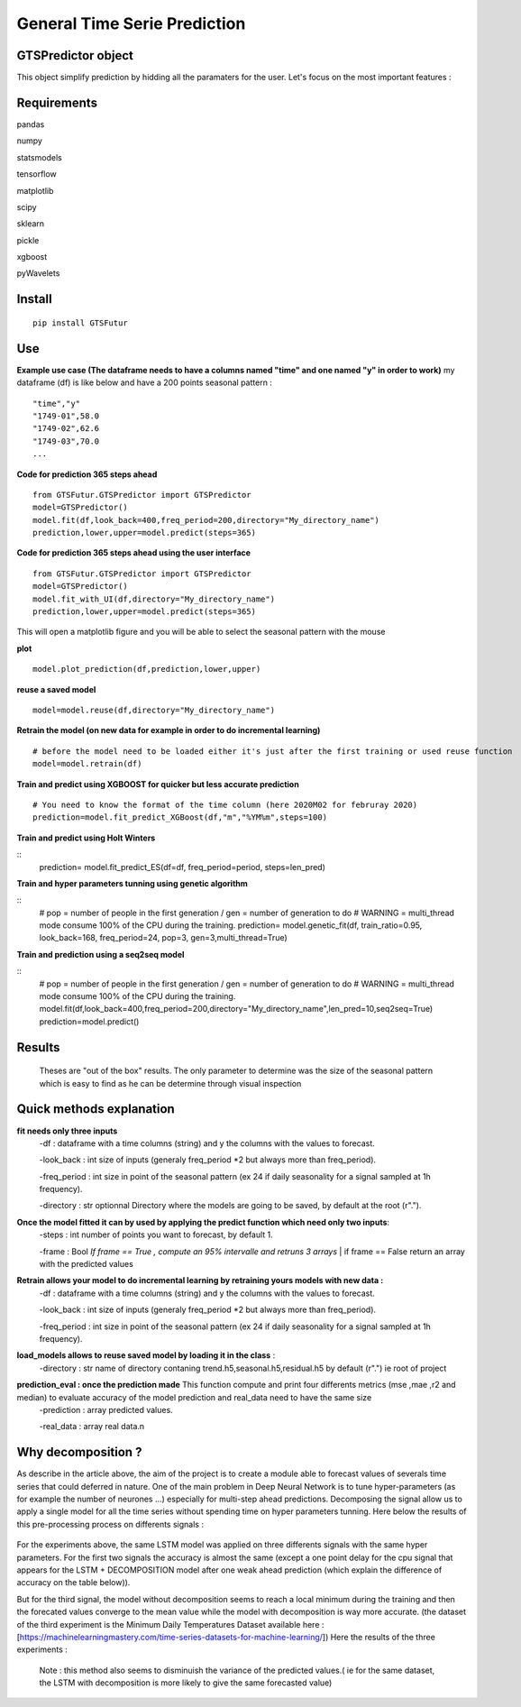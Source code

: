 General Time Serie Prediction
=============================




GTSPredictor object
-------------------

This object simplify prediction by hidding all the paramaters for the user. Let's focus on the most important features :


Requirements
------------

pandas

numpy

statsmodels

tensorflow

matplotlib

scipy

sklearn

pickle

xgboost

pyWavelets

Install
-------

::

    pip install GTSFutur

Use
---

**Example use case (The dataframe needs to have a columns named "time" and one named "y" in order to work)** my dataframe (df) is like below and have a 200 points seasonal pattern :
::

    "time","y"
    "1749-01",58.0
    "1749-02",62.6
    "1749-03",70.0
    ...

**Code for prediction 365 steps ahead**

::

    from GTSFutur.GTSPredictor import GTSPredictor
    model=GTSPredictor()
    model.fit(df,look_back=400,freq_period=200,directory="My_directory_name")
    prediction,lower,upper=model.predict(steps=365)

**Code for prediction 365 steps ahead using the user interface**

::

    from GTSFutur.GTSPredictor import GTSPredictor
    model=GTSPredictor()
    model.fit_with_UI(df,directory="My_directory_name")
    prediction,lower,upper=model.predict(steps=365)

This will open a matplotlib figure and you will be able to select the seasonal pattern with the mouse

**plot**

::

    model.plot_prediction(df,prediction,lower,upper)

**reuse a saved model**

::

    model=model.reuse(df,directory="My_directory_name")

**Retrain the model (on new data for example in order to do incremental learning)**

::

    # before the model need to be loaded either it's just after the first training or used reuse function
    model=model.retrain(df)

**Train and predict using XGBOOST for quicker but less accurate prediction**

::

    # You need to know the format of the time column (here 2020M02 for februray 2020)
    prediction=model.fit_predict_XGBoost(df,"m","%YM%m",steps=100)
    
**Train and predict using Holt Winters**

::
    prediction= model.fit_predict_ES(df=df, freq_period=period, steps=len_pred)


**Train and hyper parameters tunning using genetic algorithm**

::
    # pop = number of people in the first generation / gen = number of generation to do 
    # WARNING = multi_thread mode consume 100% of the CPU during the training.
    prediction= model.genetic_fit(df, train_ratio=0.95, look_back=168, freq_period=24, pop=3, gen=3,multi_thread=True)
    
**Train and prediction using a seq2seq model**

::
    # pop = number of people in the first generation / gen = number of generation to do 
    # WARNING = multi_thread mode consume 100% of the CPU during the training.
    model.fit(df,look_back=400,freq_period=200,directory="My_directory_name",len_pred=10,seq2seq=True)
    prediction=model.predict()
Results
-------


.. figure::  https://raw.githubusercontent.com/gregoritoo/GTSFutur/master/Images/figures.png


 Theses are "out of the box" results. The only parameter to determine was the size of the seasonal pattern which is easy to find as he can be determine through visual inspection


Quick methods explanation
-------------------------

**fit needs only three inputs**
   -df : dataframe with a time columns (string) and y the columns with the values to forecast.

   -look\_back : int size of inputs (generaly freq\_period \*2 but always more than freq\_period).

   -freq\_period : int size in point of the seasonal pattern (ex 24 if daily seasonality for a signal sampled at 1h frequency).

   -directory : str optionnal Directory where the models are going to be saved, by default at the root (r".").

**Once the model fitted it can by used by applying the predict function which need only two inputs**:
   -steps : int number of points you want to forecast, by default 1.

   -frame : Bool *If frame == True , compute an 95% intervalle and retruns 3 arrays* \| if frame == False return an array with the predicted values

**Retrain allows your model to do incremental learning by retraining yours models with new data :**\
   -df : dataframe with a time columns (string) and y the columns with the values to forecast.

   -look\_back : int size of inputs (generaly freq\_period \*2 but always more than freq\_period).

   -freq\_period : int size in point of the seasonal pattern (ex 24 if daily seasonality for a signal sampled at 1h frequency).

**load\_models allows to reuse saved model by loading it in the class** :
   -directory : str name of directory contaning trend.h5,seasonal.h5,residual.h5 by default (r".") ie root of project

**prediction\_eval : once the prediction made**\  This function compute and print four differents metrics (mse ,mae ,r2 and median) to evaluate accuracy of the model prediction and real\_data need to have the same size
   -prediction : array predicted values.

   -real\_data : array real data.\n


Why decomposition ?
-------------------

As describe in the article above, the aim of the project is to create a module able to forecast values of severals time series that could deferred in nature. One of the main problem in Deep Neural Network is to tune hyper-parameters (as for example the number of neurones ...) especially for multi-step ahead predictions. Decomposing the signal allow us to apply a single model for all the time series without spending time on hyper parameters tunning. Here below the results of this pre-processing process on differents signals :

.. figure:: https://raw.githubusercontent.com/gregoritoo/GTSFutur/master/Images/res_1.PNG



.. figure:: https://raw.githubusercontent.com/gregoritoo/GTSFutur/master/Images/res_2.PNG



.. figure:: https://raw.githubusercontent.com/gregoritoo/GTSFutur/master/Images/res_3.PNG



For the experiments above, the same LSTM model was applied on three differents signals with the same hyper parameters. For the first two signals the accuracy is almost the same (except a one point delay for the cpu signal that appears for the LSTM + DECOMPOSITION model after one weak ahead prediction (which explain the difference of accuracy on the table below)).

But for the third signal, the model without decomposition seems to reach a local minimum during the training and then the forecated values converge to the mean value while the model with decomposition is way more accurate. (the dataset of the third experiment is the Minimum Daily Temperatures Dataset available here : [https://machinelearningmastery.com/time-series-datasets-for-machine-learning/]) Here the results of the three experiments :

.. figure:: https://raw.githubusercontent.com/gregoritoo/GTSFutur/master/Images/table_res.PNG


 Note : this method also seems to disminuish the variance of the predicted values.( ie for the same dataset, the LSTM with decomposition is more likely to give the same forecasted value)

.. |PyPI version| image:: https://badge.fury.io/py/GTSFutur.svg
   :target: https://badge.fury.io/py/GTSFutur
